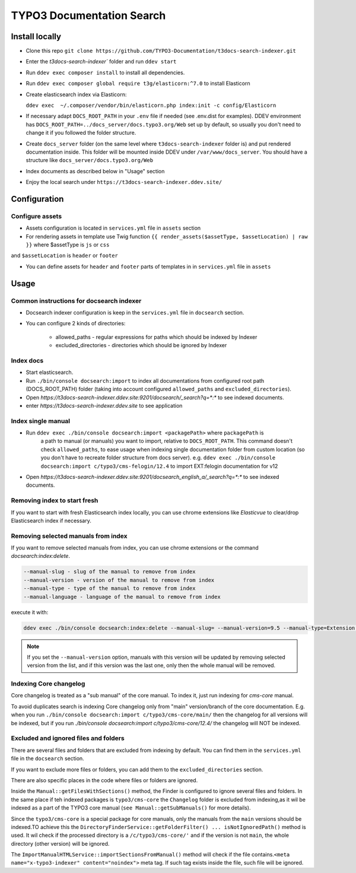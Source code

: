 TYPO3 Documentation Search
==========================

Install locally
---------------

* Clone this repo ``git clone https://github.com/TYPO3-Documentation/t3docs-search-indexer.git``

* Enter the `t3docs-search-indexer`` folder and run ``ddev start``

* Run ``ddev exec composer install`` to install all dependencies.

* Run ``ddev exec composer global require t3g/elasticorn:^7.0`` to install Elasticorn

* Create elasticsearch index via Elasticorn:

  ``ddev exec  ~/.composer/vendor/bin/elasticorn.php index:init -c config/Elasticorn``

* If necessary adapt ``DOCS_ROOT_PATH`` in your ``.env`` file if needed (see .env.dist for examples).
  DDEV environment has ``DOCS_ROOT_PATH=../docs_server/docs.typo3.org/Web`` set up by default, so usually
  you don't need to change it if you followed the folder structure.

* Create ``docs_server`` folder (on the same level where ``t3docs-search-indexer`` folder is)
  and put rendered documentation inside. This folder will be mounted inside DDEV under ``/var/www/docs_server``.
  You should have a structure like ``docs_server/docs.typo3.org/Web``

* Index documents as described below in "Usage" section

* Enjoy the local search under ``https://t3docs-search-indexer.ddev.site/``

Configuration
-------------

Configure assets
^^^^^^^^^^^^^^^^

* Assets configuration is located in ``services.yml`` file in ``assets`` section

* For rendering assets in template use Twig function ``{{ render_assets($assetType, $assetLocation) | raw }}`` where $assetType is ``js`` or ``css``
and ``$assetLocation`` is ``header`` or ``footer``

* You can define assets for ``header`` and ``footer`` parts of templates in in ``services.yml`` file in ``assets``

Usage
-----

Common instructions for docsearch indexer
^^^^^^^^^^^^^^^^^^^^^^^^^^^^^^^^^^^^^^^^^

* Docsearch indexer configuration is keep in the ``services.yml`` file in ``docsearch`` section.

* You can configure 2 kinds of directories:

    * allowed_paths - regular expressions for paths which should be indexed by Indexer

    * excluded_directories - directories which should be ignored by Indexer

Index docs
^^^^^^^^^^

* Start elasticsearch.

* Run ``./bin/console docsearch:import`` to index all documentations from configured
  root path (DOCS_ROOT_PATH) folder (taking into account configured ``allowed_paths``
  and ``excluded_directories``).

* Open `https://t3docs-search-indexer.ddev.site:9201/docsearch/_search?q=*:*` to see indexed
  documents.

* enter `https://t3docs-search-indexer.ddev.site` to see application

Index single manual
^^^^^^^^^^^^^^^^^^^

* Run ``ddev exec ./bin/console docsearch:import <packagePath>`` where ``packagePath`` is
   a path to manual (or manuals) you want to import, relative to ``DOCS_ROOT_PATH``.
   This command doesn't check ``allowed_paths``, to ease usage when indexing single
   documentation folder from custom location (so you don't have to recreate folder
   structure from docs server).
   e.g. ``ddev exec ./bin/console docsearch:import c/typo3/cms-felogin/12.4``
   to import EXT:felogin documentation for v12

* Open `https://t3docs-search-indexer.ddev.site:9201/docsearch_english_a/_search?q=*:*` to see indexed
  documents.

Removing index to start fresh
^^^^^^^^^^^^^^^^^^^^^^^^^^^^^

If you want to start with fresh Elasticsearch index locally, you can use chrome extensions
like `Elasticvue` to clear/drop Elasticsearch index if necessary.

Removing selected manuals from index
^^^^^^^^^^^^^^^^^^^^^^^^^^^^^^^^^^^^

If you want to remove selected manuals from index, you can use chrome extensions or the command `docsearch:index:delete`.

.. code-block:: bash

  --manual-slug - slug of the manual to remove from index
  --manual-version - version of the manual to remove from index
  --manual-type - type of the manual to remove from index
  --manual-language - language of the manual to remove from index

execute it with:

.. code-block:: bash

  ddev exec ./bin/console docsearch:index:delete --manual-slug= --manual-version=9.5 --manual-type=Extension --manual-language=en-us

.. note::
   If you set the ``--manual-version`` option, manuals with this version will be updated by removing
   selected version from the list, and if this version was the last one, only then the whole manual will be removed.

Indexing Core changelog
^^^^^^^^^^^^^^^^^^^^^^^

Core changelog is treated as a "sub manual" of the core manual. To index it, just run indexing for `cms-core` manual.

To avoid duplicates search is indexing Core changelog only from "main" version/branch of the core documentation.
E.g. when you run ``./bin/console docsearch:import c/typo3/cms-core/main/`` then the changelog for all versions will be indexed,
but if you run `./bin/console docsearch:import c/typo3/cms-core/12.4/` the changelog will NOT be indexed.

Excluded and ignored files and folders
^^^^^^^^^^^^^^^^^^^^^^^^^^^^^^^^^^^^^^

There are several files and folders that are excluded from indexing by default.
You can find them in the ``services.yml`` file in the ``docsearch`` section.

If you want to exclude more files or folders, you can add them to the ``excluded_directories`` section.

There are also specific places in the code where files or folders are ignored.

Inside the ``Manual::getFilesWithSections()`` method, the Finder is configured to ignore several files and folders.
In the same place if teh indexed packages is ``typo3/cms-core`` the ``Changelog`` folder is excluded from indexing,\
as it wil be indexed as a part of the TYPO3 core manual (``see Manual::getSubManuals()`` for more details).

Since the ``typo3/cms-core`` is a special package for core manuals, only the manuals from the ``main`` versions should be indexed.\
TO achieve this the ``DirectoryFinderService::getFolderFilter() ... isNotIgnoredPath()`` method is used.
It wil check if the processed directory is a ``/c/typo3/cms-core/'`` and if the version is not ``main``, the whole directory (other version) will be ignored.

The ``ImportManualHTMLService::importSectionsFromManual()`` method will check if the file contains.\
``<meta name="x-typo3-indexer" content="noindex">`` meta tag. If such tag exists inside the file, such file will be ignored.

